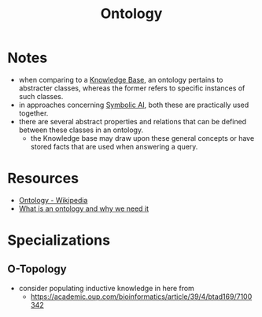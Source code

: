 :PROPERTIES:
:ID:       66e2d59a-8c72-4fed-b6e9-3b1aea8394b0
:END:
#+title: Ontology
#+filetags: :meta:

* Notes
 - when comparing to a [[id:66486965-5f98-440c-ac54-a29544887fc9][Knowledge Base]], an ontology pertains to abstracter classes, whereas the former refers to specific instances of such classes.
 - in approaches concerning [[id:20230713T113547.742751][Symbolic AI]], both these are practically used together.
 - there are several abstract properties and relations that can be defined between these classes in an ontology.
   - the Knowledge base may draw upon these general concepts or have stored facts that are used when answering a query.
* Resources
 - [[https://en.wikipedia.org/wiki/Ontology][Ontology - Wikipedia]]
 - [[https://protege.stanford.edu/publications/ontology_development/ontology101-noy-mcguinness.html][What is an ontology and why we need it]]
* Specializations
** O-Topology
:PROPERTIES:
:ID:       c53f306a-7a42-41a1-a93d-f2a4691bb265
:END:
 - consider populating inductive knowledge in here from
   -  https://academic.oup.com/bioinformatics/article/39/4/btad169/7100342

